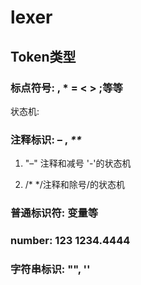 * lexer
** Token类型
*** 标点符号: , * = < > ;等等
    状态机:
    #+BEGIN_SRC dot :file ./punctuation_fa.png :exports results
    digraph finite_state_machine {
    rankdir=LR;
    node [shape = circle];
    begin [shape = none]
    punct [shape = doublecircle]

    begin -> punct [ label = "[punctuation]: , * = < >..." ]
    }
    #+END_SRC

#+RESULTS:
[[file:./punctuation_fa.png]]

*** 注释标识: -- , /**/
**** "--" 注释和减号 '-'的状态机
     #+BEGIN_SRC  dot :file ./comment_fa.png :exports results
     digraph C_NFA_1 {
     rankdir = LR;
     node [shape = circle];
     begin [shape = none];
     end [shape = doublecircle];
     Minus [shape = doublecircle];
     M2 [shape = doublecircle];

     begin -> Minus [label = "'-'"];
     Minus -> M2 [label = "'-'"];
     M2 -> end [label = "'\\n'"];
     M2 -> M2 [label = "other input except '\\n'"];
     }
     #+END_SRC

     #+RESULTS:
     [[file:./comment_fa.png]]

**** /* */注释和除号/的状态机
     #+BEGIN_SRC  dot :file ./comment_fa2.png :exports results
     digraph C_NFA_1 {
     rankdir = LR;
     node [shape = circle];

     begin [shape = none];

     Div [shape = doublecircle];
     C3 [shape = doublecircle];

     begin -> Div [label = "'/'"];
     Div -> C1 [label = "'*'"];
     C1 -> C2 [label = "all input except '*'"];
     C2 -> C3 [label = "'/'"];
     C2 -> C1 [label = "all input except '/'"];
     }
     #+END_SRC

     #+RESULTS:
     [[file:./comment_fa2.png]]

*** 普通标识符: 变量等
    #+BEGIN_SRC  dot :file ./identifier.png :exports results
    digraph C_NFA_1 {
    rankdir = LR;
    node [shape = circle];
    begin [shape = none];
    end [shape = none];
    Minus [shape = doublecircle];
    M2 [shape = doublecircle];

    begin -> Minus [label = "'-'"];
    Minus -> M2 [label = "'-'"];
    M2 -> end [label = "'\\n'"];
    M2 -> M2 [label = "other input except '\\n'"];
    }
    #+END_SRC
*** number: 123 1234.4444 
*** 字符串标识: "", ''
